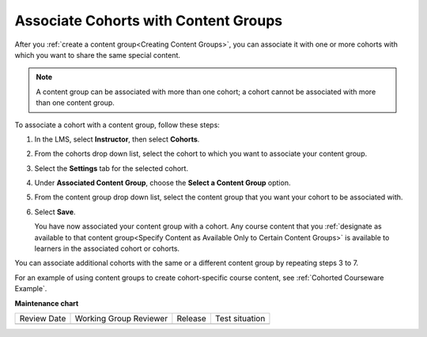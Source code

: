 .. _Associate Cohorts with Content Groups:

Associate Cohorts with Content Groups
########################################

.. tags:: educator, how-to

After you :ref:`create a content group<Creating Content Groups>`, you can associate it with one or more cohorts
with which you want to share the same special content.

.. note:: A content group can be associated with more than one cohort; a cohort
   cannot be associated with more than one content group.

To associate a cohort with a content group, follow these steps:

#. In the LMS, select **Instructor**, then select **Cohorts**.

#. From the cohorts drop down list, select the cohort to which you want to
   associate your content group.

#. Select the **Settings** tab for the selected cohort.

#. Under **Associated Content Group**, choose the **Select a Content Group**
   option.

#. From the content group drop down list, select the content group that you
   want your cohort to be associated with.

   .. image:: /_images/educator_how_tos/Cohorts_AssociateWithContentGroup.png
     :alt: Select a content group to associate with the cohort.

#. Select **Save**.

   You have now associated your content group with a cohort. Any course content
   that you :ref:`designate as available to that content group<Specify Content
   as Available Only to Certain Content Groups>` is available to learners in the
   associated cohort or cohorts.

You can associate additional cohorts with the same or a different content group
by repeating steps 3 to 7.

For an example of using content groups to create cohort-specific course
content, see :ref:`Cohorted Courseware Example`.

.. seealso::
 

 :ref:`Cohorts Overview` (concept)

 :ref:`Manage Course Cohorts` (how-to)

 :ref:`About Divided Discussions` (concept)

 :ref:`Managing Divided Discussion Topics` (concept)

 :ref:`Moderating_discussions` (concept)

 :ref:`Setting Up Divided Discussions` (how-to)

 :ref:`Create Cohort Specific Course Content` (how-to)

 :ref:`Creating Content Groups` (how-to)
 
 :ref:`Specify Content as Available Only to Certain Content Groups` (how-to)
 
 :ref:`Viewing Cohort Specific Courseware` (how-to)
 
 :ref:`Delete Content Groups` (how-to)

**Maintenance chart**

+--------------+-------------------------------+----------------+--------------------------------+
| Review Date  | Working Group Reviewer        |   Release      |Test situation                  |
+--------------+-------------------------------+----------------+--------------------------------+
|              |                               |                |                                |
+--------------+-------------------------------+----------------+--------------------------------+
